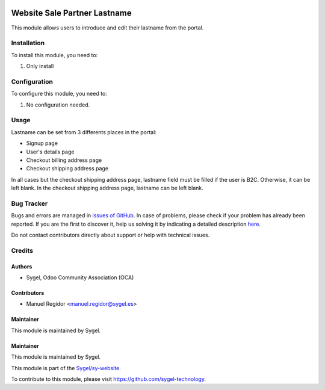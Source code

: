 .. image:: https://img.shields.io/badge/licence-AGPL--3-blue.svg
    :target: http://www.gnu.org/licenses/agpl
    :alt: License: AGPL-3

=============================
Website Sale Partner Lastname
=============================

This module allows users to introduce and edit their lastname from the portal.

Installation
============

To install this module, you need to:

#. Only install


Configuration
=============

To configure this module, you need to:

#. No configuration needed.


Usage
=====

Lastname can be set from 3 differents places in the portal:

* Signup page
* User's details page
* Checkout billing address page
* Checkout shipping address page

In all cases but the checkout shipping address page, lastname field must be filled if the user is B2C. Otherwise, it can be left blank. In the checkout shipping address page, lastname can be left blank.


Bug Tracker
===========

Bugs and errors are managed in `issues of GitHub <https://github.com/sygel-technology/sy-website/issues>`_.
In case of problems, please check if your problem has already been
reported. If you are the first to discover it, help us solving it by indicating
a detailed description `here <https://github.com/sygel-technology/sy-website/issues/new>`_.

Do not contact contributors directly about support or help with technical issues.


Credits
=======

Authors
~~~~~~~

* Sygel, Odoo Community Association (OCA)


Contributors
~~~~~~~~~~~~

* Manuel Regidor <manuel.regidor@sygel.es>


Maintainer
~~~~~~~~~~

This module is maintained by Sygel.

Maintainer
~~~~~~~~~~

This module is maintained by Sygel.

.. image:: https://www.sygel.es/logo.png
   :alt: Sygel
   :target: https://www.sygel.es

This module is part of the `Sygel/sy-website <https://github.com/sygel-technology/sy-website>`_.

To contribute to this module, please visit https://github.com/sygel-technology.
